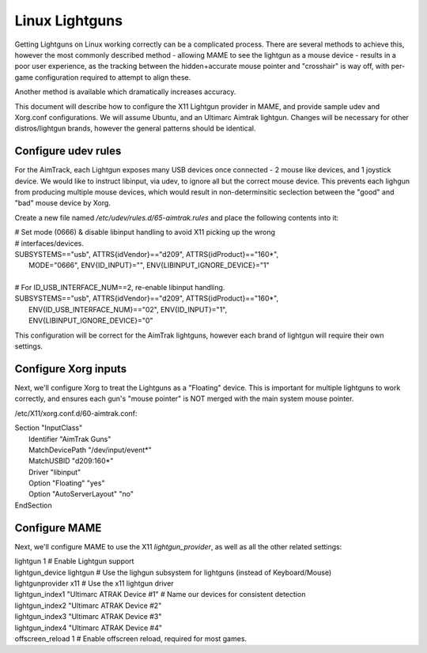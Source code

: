 Linux Lightguns
===============

Getting Lightguns on Linux working correctly can be a complicated process. There are several methods to achieve this, however the most commonly described method - allowing MAME to see the lightgun as a mouse device - results in a poor user experience, as the tracking between the hidden+accurate mouse pointer and "crosshair" is way off, with per-game configuration required to attempt to align these.

Another method is available which dramatically increases accuracy.

This document will describe how to configure the X11 Lightgun provider in MAME, and provide sample udev and Xorg.conf configurations. We will assume Ubuntu, and an Ultimarc Aimtrak lightgun. Changes will be necessary for other distros/lightgun brands, however the general patterns should be identical.

Configure udev rules
--------------------

For the AimTrack, each Lightgun exposes many USB devices once connected - 2 mouse like devices, and 1 joystick device. We would like to instruct libinput, via udev, to ignore all but the correct mouse device. This prevents each lighgun from producing multiple mouse devices, which would result in non-determinsitic seclection between the "good" and "bad" mouse device by Xorg.

Create a new file named `/etc/udev/rules.d/65-aimtrak.rules` and place the following contents into it:

|        # Set mode (0666) & disable libinput handling to avoid X11 picking up the wrong
|        # interfaces/devices.
|        SUBSYSTEMS=="usb", ATTRS{idVendor}=="d209", ATTRS{idProduct}=="160*",
|           MODE="0666", ENV{ID_INPUT}="", ENV{LIBINPUT_IGNORE_DEVICE}="1"
|
|        # For ID_USB_INTERFACE_NUM==2, re-enable libinput handling.
|        SUBSYSTEMS=="usb", ATTRS{idVendor}=="d209", ATTRS{idProduct}=="160*",
|            ENV{ID_USB_INTERFACE_NUM}=="02", ENV{ID_INPUT}="1",
|            ENV{LIBINPUT_IGNORE_DEVICE}="0"

This configuration will be correct for the AimTrak lightguns, however each brand of lightgun will require their own settings.

Configure Xorg inputs
---------------------

Next, we'll configure Xorg to treat the Lightguns as a "Floating" device. This is important for multiple lightguns to work correctly, and ensures each gun's "mouse pointer" is NOT merged with the main system mouse pointer.

/etc/X11/xorg.conf.d/60-aimtrak.conf:

| Section "InputClass"
| 	Identifier "AimTrak Guns"
| 	MatchDevicePath "/dev/input/event*"
| 	MatchUSBID "d209:160*"
| 	Driver "libinput"
| 	Option "Floating" "yes"
| 	Option "AutoServerLayout" "no"
| EndSection

Configure MAME
--------------

Next, we'll configure MAME to use the X11 `lightgun_provider`, as well as all the other related settings:

| lightgun                  1                          # Enable Lightgun support
| lightgun_device           lightgun                   # Use the lighgun subsystem for lightguns (instead of Keyboard/Mouse)
| lightgunprovider          x11                        # Use the x11 lightgun driver
| lightgun_index1           "Ultimarc ATRAK Device #1" # Name our devices for consistent detection
| lightgun_index2           "Ultimarc ATRAK Device #2"
| lightgun_index3           "Ultimarc ATRAK Device #3"
| lightgun_index4           "Ultimarc ATRAK Device #4"
| offscreen_reload          1                          # Enable offscreen reload, required for most games.
